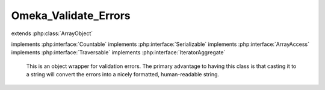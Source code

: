 ---------------------
Omeka_Validate_Errors
---------------------

.. php:class:: Omeka_Validate_Errors

extends :php:class:`ArrayObject`

implements :php:interface:`Countable`
implements :php:interface:`Serializable`
implements :php:interface:`ArrayAccess`
implements :php:interface:`Traversable`
implements :php:interface:`IteratorAggregate`

    This is an object wrapper for validation errors.  The primary advantage
    to having this class is that casting it to a string will convert the errors
    into a nicely formatted, human-readable string.

    .. php:attr:: _errors

        protected array

        List of validation errors.

    .. php:method:: __construct($errors = null)

        :type $errors: array|null
        :param $errors: Initial errors to set.

    .. php:method:: offsetGet($key)

        Get an error from the list.
        Required by ArrayObject.

        :type $key: mixed
        :param $key: Key into array.

    .. php:method:: offsetSet($key, $val)

        Set an error into the list.
        Required by ArrayObject.

        :type $key: mixed
        :param $key: Key into array.
        :type $val: mixed
        :param $val: Value to store.

    .. php:method:: get()

        Get the array of errors.

        :returns: array

    .. php:method:: count()

        Get the number of errors.

        :returns: integer

    .. php:method:: __toString()

        Get a string representation of all the stored errors.

        :returns: string

    .. php:method:: offsetExists($index)

        :param $index:

    .. php:method:: offsetUnset($index)

        :param $index:

    .. php:method:: append($value)

        :param $value:

    .. php:method:: getArrayCopy()

    .. php:method:: getFlags()

    .. php:method:: setFlags($flags)

        :param $flags:

    .. php:method:: asort()

    .. php:method:: ksort()

    .. php:method:: uasort($cmp_function)

        :param $cmp_function:

    .. php:method:: uksort($cmp_function)

        :param $cmp_function:

    .. php:method:: natsort()

    .. php:method:: natcasesort()

    .. php:method:: unserialize($serialized)

        :param $serialized:

    .. php:method:: serialize()

    .. php:method:: getIterator()

    .. php:method:: exchangeArray($array)

        :param $array:

    .. php:method:: setIteratorClass($iteratorClass)

        :param $iteratorClass:

    .. php:method:: getIteratorClass()
